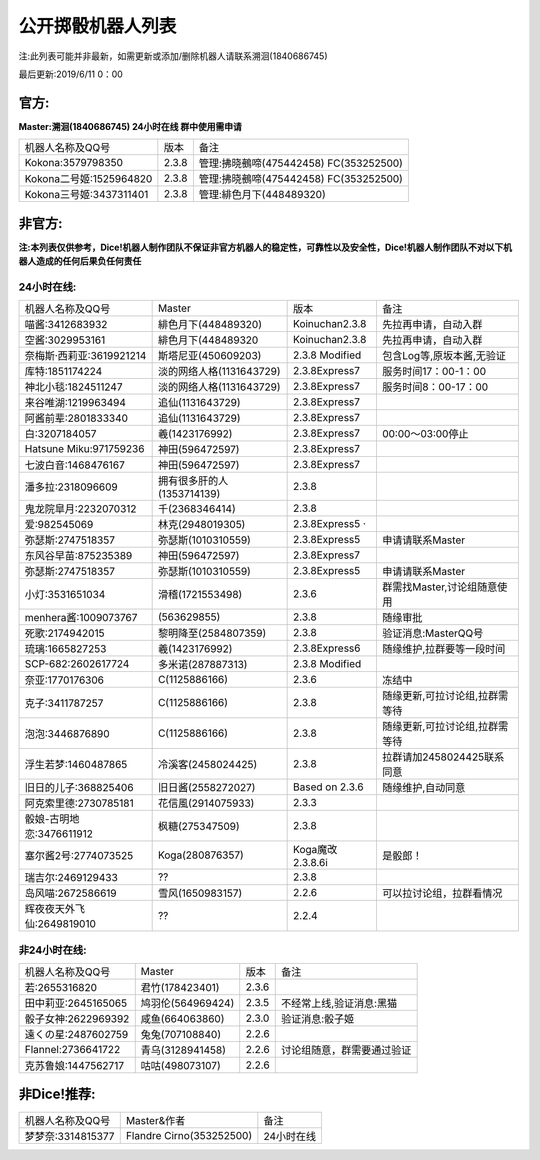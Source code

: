 ﻿.. toctree::
   :maxdepth: 0
   :caption: Contents:

公开掷骰机器人列表
------------------------------------

注:此列表可能并非最新，如需更新或添加/删除机器人请联系溯洄(1840686745)

最后更新:2019/6/11 0：00

官方:
==========

**Master:溯洄(1840686745) 24小时在线 群中使用需申请**

+--------------------------+---------+-----------------------------------------------------+
|机器人名称及QQ号          |版本     |备注                                                 |
+--------------------------+---------+-----------------------------------------------------+
|Kokona:3579798350         |2.3.8    |管理:拂晓鵺啼(475442458) FC(353252500)               |
+--------------------------+---------+-----------------------------------------------------+
|Kokona二号姬:1525964820   |2.3.8    |管理:拂晓鵺啼(475442458) FC(353252500)               |
+--------------------------+---------+-----------------------------------------------------+
|Kokona三号姬:3437311401   |2.3.8    |管理:緋色月下(448489320)                             |
+--------------------------+---------+-----------------------------------------------------+

非官方:
=======================

**注:本列表仅供参考，Dice!机器人制作团队不保证非官方机器人的稳定性，可靠性以及安全性，Dice!机器人制作团队不对以下机器人造成的任何后果负任何责任**

24小时在线:
+++++++++++++

+--------------------------+----------------------------+----------------+-----------------------------------------------+
| 机器人名称及QQ号         | Master                     | 版本           | 备注                                          |
+--------------------------+----------------------------+----------------+-----------------------------------------------+
| 喵酱:3412683932          | 緋色月下(448489320)        | Koinuchan2.3.8 | 先拉再申请，自动入群                          |
+--------------------------+----------------------------+----------------+-----------------------------------------------+
| 空酱:3029953161          | 緋色月下(448489320         | Koinuchan2.3.8 | 先拉再申请，自动入群                          |
+--------------------------+----------------------------+----------------+-----------------------------------------------+
| 奈梅斯·西莉亚:3619921214 | 斯塔尼亚(450609203)        | 2.3.8 Modified | 包含Log等,原坂本酱,无验证                     |
+--------------------------+----------------------------+----------------+-----------------------------------------------+
| 库特:1851174224          | 淡的网络人格(1131643729)   | 2.3.8Express7  |  服务时间17：00-1：00                         |
+--------------------------+----------------------------+----------------+-----------------------------------------------+
| 神北小毯:1824511247      | 淡的网络人格(1131643729)   | 2.3.8Express7  |  服务时间8：00-17：00                         |
+--------------------------+----------------------------+----------------+-----------------------------------------------+
| 来谷唯湖:1219963494      | 追仙(1131643729)           | 2.3.8Express7  |                                               |
+--------------------------+----------------------------+----------------+-----------------------------------------------+
| 阿酱前辈:2801833340      | 追仙(1131643729)           | 2.3.8Express7  |                                               |
+--------------------------+----------------------------+----------------+-----------------------------------------------+
| 白:3207184057            | 羲(1423176992)             | 2.3.8Express7  |  00:00～03:00停止                             |
+--------------------------+----------------------------+----------------+-----------------------------------------------+
| Hatsune Miku:971759236   | 神田(596472597)            | 2.3.8Express7  |                                               |
+--------------------------+----------------------------+----------------+-----------------------------------------------+
| 七波白音:1468476167      | 神田(596472597)            | 2.3.8Express7  |                                               |
+--------------------------+----------------------------+----------------+-----------------------------------------------+
| 潘多拉:2318096609        | 拥有很多肝的人(1353714139) | 2.3.8          |                                               |
+--------------------------+----------------------------+----------------+-----------------------------------------------+
| 鬼龙院皐月:2232070312    | 千(2368346414)             | 2.3.8          |                                               |
+--------------------------+----------------------------+----------------+-----------------------------------------------+
| 爱:982545069             | 林克(2948019305)           | 2.3.8Express5 ·|                                               |
+--------------------------+----------------------------+----------------+-----------------------------------------------+
| 弥瑟斯:2747518357        | 弥瑟斯(1010310559)         | 2.3.8Express5  | 申请请联系Master                              |
+--------------------------+----------------------------+----------------+-----------------------------------------------+
| 东风谷早苗:875235389     | 神田(596472597)            | 2.3.8Express7  |                                               |
+--------------------------+----------------------------+----------------+-----------------------------------------------+
| 弥瑟斯:2747518357        | 弥瑟斯(1010310559)         | 2.3.8Express5  | 申请请联系Master                              |
+--------------------------+----------------------------+----------------+-----------------------------------------------+
| 小灯:3531651034          | 滑稽(1721553498)           | 2.3.6          | 群需找Master,讨论组随意使用                   |
+--------------------------+----------------------------+----------------+-----------------------------------------------+
| menhera酱:1009073767     | \(563629855\)              | 2.3.8          | 随缘审批                                      |
+--------------------------+----------------------------+----------------+-----------------------------------------------+
| 死歌:2174942015          | 黎明降至(2584807359)       | 2.3.8          | 验证消息:MasterQQ号                           |
+--------------------------+----------------------------+----------------+-----------------------------------------------+
| 琉璃:1665827253          | 羲(1423176992)             | 2.3.8Express6  | 随缘维护,拉群要等一段时间                     |
+--------------------------+----------------------------+----------------+-----------------------------------------------+
| SCP-682:2602617724       | 多米诺(287887313)          | 2.3.8 Modified |                                               |
+--------------------------+----------------------------+----------------+-----------------------------------------------+
| 奈亚:1770176306          | C(1125886166)              | 2.3.6          | 冻结中                                        |
+--------------------------+----------------------------+----------------+-----------------------------------------------+
| 克子:3411787257          | C(1125886166)              | 2.3.8          | 随缘更新,可拉讨论组,拉群需等待                |
+--------------------------+----------------------------+----------------+-----------------------------------------------+
| 泡泡:3446876890          | C(1125886166)              | 2.3.8          | 随缘更新,可拉讨论组,拉群需等待                |
+--------------------------+----------------------------+----------------+-----------------------------------------------+
| 浮生若梦:1460487865      | 冷溪客(2458024425)         | 2.3.8          |  拉群请加2458024425联系同意                   |
+--------------------------+----------------------------+----------------+-----------------------------------------------+
| 旧日的儿子:368825406     | 旧日酱(2558272027)         | Based on 2.3.6 | 随缘维护,自动同意                             |
+--------------------------+----------------------------+----------------+-----------------------------------------------+
| 阿克索里德:2730785181    | 花信風(2914075933)         | 2.3.3          |                                               |
+--------------------------+----------------------------+----------------+-----------------------------------------------+
| 骰娘-古明地恋:3476611912 | 枫糖(275347509)            | 2.3.8          |                                               |
+--------------------------+----------------------------+----------------+-----------------------------------------------+
| 塞尔酱2号:2774073525     | Koga(280876357)            |Koga魔改2.3.8.6i| 是骰郎！                                      |
+--------------------------+----------------------------+----------------+-----------------------------------------------+
| 瑞吉尔:2469129433        | ??                         | 2.3.8          |                                               |
+--------------------------+----------------------------+----------------+-----------------------------------------------+
| 岛风喵:2672586619        | 雪风(1650983157)           | 2.2.6          | 可以拉讨论组，拉群看情况                      |
+--------------------------+----------------------------+----------------+-----------------------------------------------+
| 辉夜夜天外飞仙:2649819010| ??                         | 2.2.4          |                                               |
+--------------------------+----------------------------+----------------+-----------------------------------------------+



非24小时在线:
+++++++++++++++

+--------------------------+------------------------------+------------------+----------------------------+
|机器人名称及QQ号          |Master                        |版本              |备注                        |
+--------------------------+------------------------------+------------------+----------------------------+
|若:2655316820             |君竹(178423401)               |2.3.6             |                            |
+--------------------------+------------------------------+------------------+----------------------------+
|田中莉亚:2645165065       |鸠羽伦(564969424)             |2.3.5             |不经常上线,验证消息:黑猫    |
+--------------------------+------------------------------+------------------+----------------------------+
|骰子女神:2622969392       |咸鱼(664063860)               |2.3.0             |验证消息:骰子姬             |
+--------------------------+------------------------------+------------------+----------------------------+
|遠くの星:2487602759       |兔兔(707108840)               |2.2.6             |                            |
+--------------------------+------------------------------+------------------+----------------------------+
|Flannel:2736641722        |青乌(3128941458)              |2.2.6             |讨论组随意，群需要通过验证  |
+--------------------------+------------------------------+------------------+----------------------------+
|克苏鲁娘:1447562717       |咕咕(498073107)               |2.2.6             |                            |
+--------------------------+------------------------------+------------------+----------------------------+


非Dice!推荐:
================

+--------------------------+------------------------------+----------------------------+
|机器人名称及QQ号          |Master&作者                   |备注                        |
+--------------------------+------------------------------+----------------------------+
|梦梦奈:3314815377         |Flandre Cirno(353252500)      |24小时在线                  |
+--------------------------+------------------------------+----------------------------+
